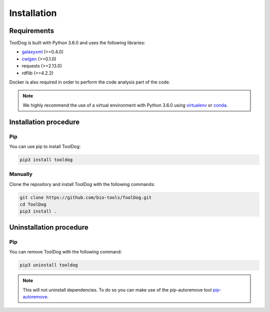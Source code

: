 .. ToolDog - Tool description generator

.. _install:

************
Installation
************

Requirements
============

ToolDog is built with Python 3.6.0 and uses the following libraries:

- galaxyxml_ (>=0.4.0)
- cwlgen_ (>=0.1.0)
- requests (>=2.13.0)
- rdflib (>=4.2.2)

.. _galaxyxml: https://github.com/erasche/galaxyxml
.. _cwlgen: https://github.com/common-workflow-language/python-cwlgen

Docker is also required in order to perform the code analysis part of the code.

.. Note::
    We highly recommend the use of a virtual environment with Python 3.6.0
    using `virtualenv`_ or `conda`_.

.. _virtualenv: https://virtualenv.pypa.io/en/latest/
.. _conda: http://docs.readthedocs.io/en/latest/conda.html

.. _installation:

Installation procedure
======================

Pip
---

You can use pip to install ToolDog:

.. code-block:: bash

    pip3 install tooldog

Manually
--------

Clone the repository and install ToolDog with the following commands:

.. code-block:: bash

    git clone https://github.com/bio-tools/ToolDog.git
    cd ToolDog
    pip3 install .

.. _uninstallation:

Uninstallation procedure
=========================

Pip
---

You can remove ToolDog with the following command:

.. code-block:: bash

    pip3 uninstall tooldog

.. Note::
    This will not uninstall dependencies. To do so you can make use of the pip-autoremove
    tool `pip-autoremove`_.

.. _pip-autoremove: https://github.com/invl/pip-autoremove 
